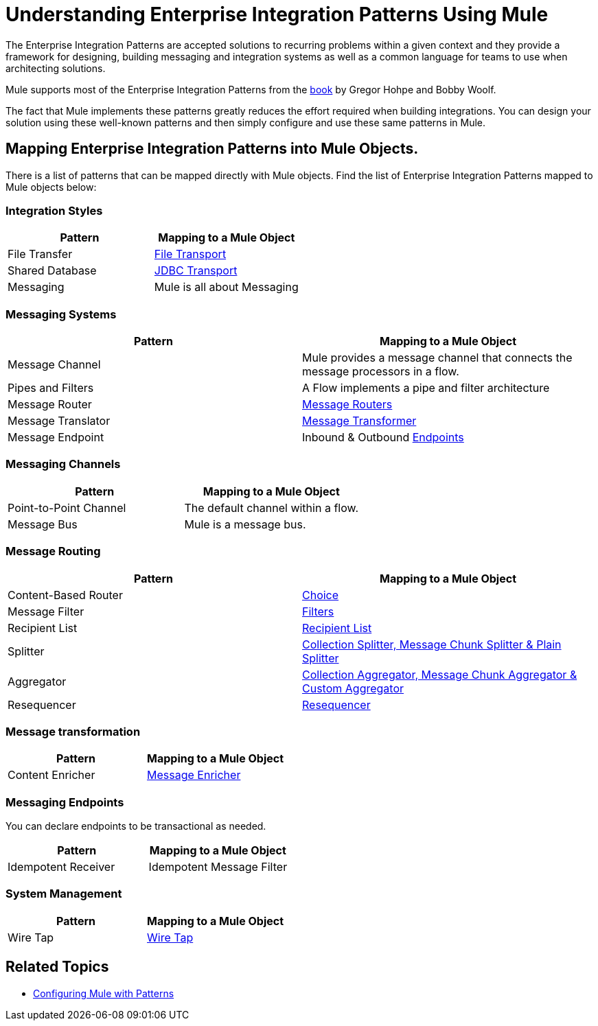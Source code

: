 = Understanding Enterprise Integration Patterns Using Mule

The Enterprise Integration Patterns are accepted solutions to recurring problems within a given context and they provide a framework for designing, building messaging and integration systems as well as a common language for teams to use when architecting solutions.

Mule supports most of the Enterprise Integration Patterns from the http://www.eaipatterns.com/toc.html[book] by Gregor Hohpe and Bobby Woolf.

The fact that Mule implements these patterns greatly reduces the effort required when building integrations. You can design your solution using these well-known patterns and then simply configure and use these same patterns in Mule.

== Mapping Enterprise Integration Patterns into Mule Objects.

There is a list of patterns that can be mapped directly with Mule objects. Find the list of Enterprise Integration Patterns mapped to Mule objects below:

=== Integration Styles

[width="100%",cols="50%,50%",options="header",]
|===
|Pattern |Mapping to a Mule Object
|File Transfer |link:/mule-user-guide/v/3.3/file-transport-reference[File Transport]
|Shared Database |link:/mule-user-guide/v/3.3/jdbc-transport-reference[JDBC Transport]
|Messaging |Mule is all about Messaging
|===

=== Messaging Systems

[width="100%",cols="50%,50%",options="header",]
|===
|Pattern |Mapping to a Mule Object
|Message Channel |Mule provides a message channel that connects the message processors in a flow.
|Pipes and Filters |A Flow implements a pipe and filter architecture
|Message Router |link:/mule-user-guide/v/3.3/routing-message-processors[Message Routers]
|Message Translator |link:/mule-user-guide/v/3.3/using-transformers[Message Transformer]
|Message Endpoint |Inbound & Outbound link:/mule-user-guide/v/3.3/message-sources-and-message-processors[Endpoints]
|===

=== Messaging Channels

[width="100%",cols="50%,50%",options="header",]
|===
|Pattern |Mapping to a Mule Object
|Point-to-Point Channel |The default channel within a flow.
|Message Bus |Mule is a message bus.
|===

=== Message Routing

[width="100%",cols="50%,50%",options="header",]
|===
|Pattern |Mapping to a Mule Object
|Content-Based Router |link:/mule-user-guide/v/3.3/routing-message-processors[Choice]
|Message Filter |link:/mule-user-guide/v/3.3/using-filters[Filters]
|Recipient List |link:/mule-user-guide/v/3.3/message-sources-and-message-processors[Recipient List]
|Splitter |link:/mule-user-guide/v/3.3/routing-message-processors[Collection Splitter, Message Chunk Splitter & Plain Splitter]
|Aggregator |link:/mule-user-guide/v/3.3/routing-message-processors[Collection Aggregator, Message Chunk Aggregator & Custom Aggregator]
|Resequencer |link:/mule-user-guide/v/3.3/routing-message-processors[Resequencer]
|===

=== Message transformation

[width="100%",cols="50%,50%",options="header",]
|======
|Pattern |Mapping to a Mule Object
|Content Enricher |link:/mule-user-guide/v/3.3/message-enricher[Message Enricher]
|======

=== Messaging Endpoints

You can declare endpoints to be transactional as needed.

[width="100%",cols="50%,50%",options="header",]
|===
|Pattern |Mapping to a Mule Object
|Idempotent Receiver |Idempotent Message Filter
|===

=== System Management

[width="100%",cols="50%,50%",options="header",]
|=======
|Pattern |Mapping to a Mule Object
|Wire Tap |link:/mule-user-guide/v/3.3/routing-message-processors[Wire Tap]
|=======

== Related Topics

* link:/mule-user-guide/v/3.3/using-mule-configuration-patterns[Configuring Mule with Patterns]

